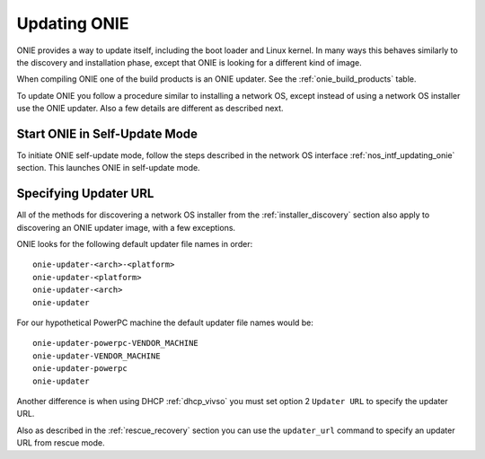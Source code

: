 .. _updating_onie:

*************
Updating ONIE
*************

ONIE provides a way to update itself, including the boot loader and
Linux kernel. In many ways this behaves similarly to the discovery and
installation phase, except that ONIE is looking for a different kind
of image.

When compiling ONIE one of the build products is an ONIE updater.  See
the :ref:`onie_build_products` table.

To update ONIE you follow a procedure similar to installing a network
OS, except instead of using a network OS installer use the ONIE
updater.  Also a few details are different as described next.

Start ONIE in Self-Update Mode
==============================

To initiate ONIE self-update mode, follow the steps described in the
network OS interface :ref:`nos_intf_updating_onie` section.  This
launches ONIE in self-update mode.

Specifying Updater URL
======================

All of the methods for discovering a network OS installer from the
:ref:`installer_discovery` section also apply to discovering an ONIE
updater image, with a few exceptions.

ONIE looks for the following default updater file names in order::

  onie-updater-<arch>-<platform>
  onie-updater-<platform>
  onie-updater-<arch>
  onie-updater

For our hypothetical PowerPC machine the default updater file names
would be::

  onie-updater-powerpc-VENDOR_MACHINE
  onie-updater-VENDOR_MACHINE
  onie-updater-powerpc
  onie-updater

Another difference is when using DHCP :ref:`dhcp_vivso` you must set
option 2 ``Updater URL`` to specify the updater URL.

Also as described in the :ref:`rescue_recovery` section you can use
the ``updater_url`` command to specify an updater URL from rescue
mode.
